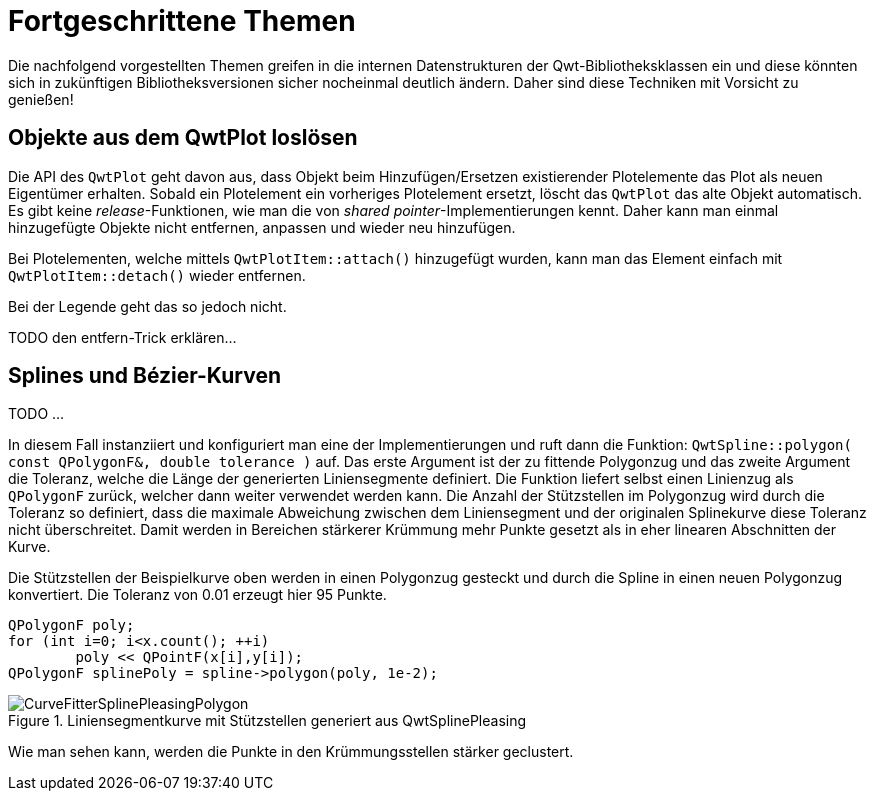 :imagesdir: ../images

<<<
[[sec:advanced]]
# Fortgeschrittene Themen

Die nachfolgend vorgestellten Themen greifen in die internen Datenstrukturen der Qwt-Bibliotheksklassen ein und diese könnten sich in zukünftigen Bibliotheksversionen sicher nocheinmal deutlich ändern.
Daher sind diese Techniken mit Vorsicht zu genießen!



[[sec:releasingObjectsFromQwtPlot]]
## Objekte aus dem QwtPlot loslösen

Die API des `QwtPlot` geht davon aus, dass Objekt beim Hinzufügen/Ersetzen existierender Plotelemente das Plot als neuen Eigentümer erhalten. Sobald ein Plotelement ein vorheriges Plotelement ersetzt, löscht das `QwtPlot` das alte Objekt automatisch. Es gibt keine _release_-Funktionen, wie man die von _shared pointer_-Implementierungen kennt. Daher kann man einmal hinzugefügte Objekte nicht entfernen, anpassen und wieder neu hinzufügen.

Bei Plotelementen, welche mittels `QwtPlotItem::attach()` hinzugefügt wurden, kann man das Element einfach mit `QwtPlotItem::detach()` wieder entfernen.

Bei der Legende geht das so jedoch nicht.

TODO den entfern-Trick erklären...


[[sec:splines]]
## Splines und Bézier-Kurven

TODO ...

In diesem Fall instanziiert und konfiguriert man eine der Implementierungen und ruft dann die Funktion: `QwtSpline::polygon( const QPolygonF&, double tolerance )` auf. Das erste Argument ist der zu fittende Polygonzug und das zweite Argument die Toleranz, welche die Länge der generierten Liniensegmente definiert. Die Funktion liefert selbst einen Linienzug als `QPolygonF` zurück, welcher dann weiter verwendet werden kann. Die Anzahl der Stützstellen im Polygonzug wird durch die Toleranz so definiert, dass die maximale Abweichung zwischen dem Liniensegment und der originalen Splinekurve diese Toleranz nicht überschreitet. Damit werden in Bereichen stärkerer Krümmung mehr Punkte gesetzt als in eher linearen Abschnitten der Kurve.

Die Stützstellen der Beispielkurve oben werden in einen Polygonzug gesteckt und durch die Spline in einen neuen Polygonzug konvertiert. Die Toleranz von 0.01 erzeugt hier 95 Punkte.

```c++
QPolygonF poly;
for (int i=0; i<x.count(); ++i)
	poly << QPointF(x[i],y[i]);
QPolygonF splinePoly = spline->polygon(poly, 1e-2);
```

.Liniensegmentkurve mit Stützstellen generiert aus QwtSplinePleasing
image::CurveFitterSplinePleasingPolygon.png[pdfwidth=10cm]

Wie man sehen kann, werden die Punkte in den Krümmungsstellen stärker geclustert. 

